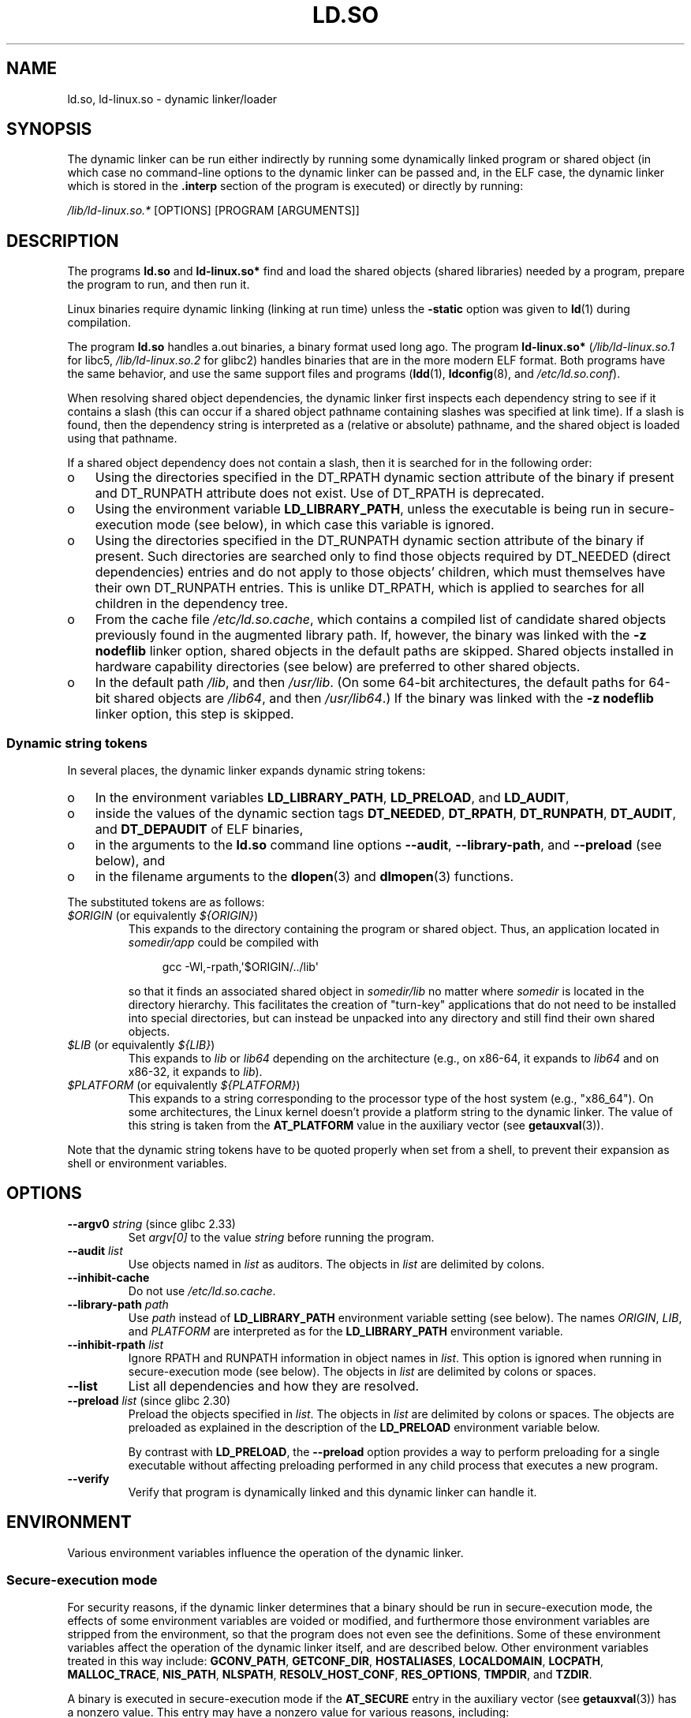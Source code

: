 .\" %%%LICENSE_START(PUBLIC_DOMAIN)
.\" This is in the public domain
.\" %%%LICENSE_END
.\" Various parts:
.\" Copyright (C) 2007-9, 2013, 2016 Michael Kerrisk <mtk.manpages@gmail.com>
.\"
.TH LD.SO 8 2020-08-13 "GNU" "Linux Programmer's Manual"
.SH NAME
ld.so, ld\-linux.so \- dynamic linker/loader
.SH SYNOPSIS
The dynamic linker can be run either indirectly by running some
dynamically linked program or shared object
(in which case no command-line options
to the dynamic linker can be passed and, in the ELF case, the dynamic linker
which is stored in the
.B .interp
section of the program is executed) or directly by running:
.PP
.I /lib/ld\-linux.so.*
[OPTIONS] [PROGRAM [ARGUMENTS]]
.SH DESCRIPTION
The programs
.B ld.so
and
.B ld\-linux.so*
find and load the shared objects (shared libraries) needed by a program,
prepare the program to run, and then run it.
.PP
Linux binaries require dynamic linking (linking at run time)
unless the
.B \-static
option was given to
.BR ld (1)
during compilation.
.PP
The program
.B ld.so
handles a.out binaries, a binary format used long ago.
The program
.B ld\-linux.so*
(\fI/lib/ld\-linux.so.1\fP for libc5, \fI/lib/ld\-linux.so.2\fP for glibc2)
handles binaries that are in the more modern ELF format.
Both programs have the same behavior, and use the same
support files and programs
.RB ( ldd (1),
.BR ldconfig (8),
and
.IR /etc/ld.so.conf ).
.PP
When resolving shared object dependencies,
the dynamic linker first inspects each dependency
string to see if it contains a slash (this can occur if
a shared object pathname containing slashes was specified at link time).
If a slash is found, then the dependency string is interpreted as
a (relative or absolute) pathname,
and the shared object is loaded using that pathname.
.PP
If a shared object dependency does not contain a slash,
then it is searched for in the following order:
.IP o 3
Using the directories specified in the
DT_RPATH dynamic section attribute
of the binary if present and DT_RUNPATH attribute does not exist.
Use of DT_RPATH is deprecated.
.IP o
Using the environment variable
.BR LD_LIBRARY_PATH ,
unless the executable is being run in secure-execution mode (see below),
in which case this variable is ignored.
.IP o
Using the directories specified in the
DT_RUNPATH dynamic section attribute
of the binary if present.
Such directories are searched only to
find those objects required by DT_NEEDED (direct dependencies) entries
and do not apply to those objects' children,
which must themselves have their own DT_RUNPATH entries.
This is unlike DT_RPATH, which is applied
to searches for all children in the dependency tree.
.IP o
From the cache file
.IR /etc/ld.so.cache ,
which contains a compiled list of candidate shared objects previously found
in the augmented library path.
If, however, the binary was linked with the
.B \-z nodeflib
linker option, shared objects in the default paths are skipped.
Shared objects installed in hardware capability directories (see below)
are preferred to other shared objects.
.IP o
In the default path
.IR /lib ,
and then
.IR /usr/lib .
(On some 64-bit architectures, the default paths for 64-bit shared objects are
.IR /lib64 ,
and then
.IR /usr/lib64 .)
If the binary was linked with the
.B \-z nodeflib
linker option, this step is skipped.
.\"
.SS Dynamic string tokens
In several places, the dynamic linker expands dynamic string tokens:
.IP o 3
In the environment variables
.BR LD_LIBRARY_PATH ,
.BR LD_PRELOAD ,
and
.BR LD_AUDIT ,
.IP o 3
inside the values of the dynamic section tags
.BR DT_NEEDED ,
.BR DT_RPATH ,
.BR DT_RUNPATH ,
.BR DT_AUDIT ,
and
.BR DT_DEPAUDIT
of ELF binaries,
.IP o 3
in the arguments to the
.B ld.so
command line options
.BR \-\-audit ,
.BR \-\-library-path ,
and
.B \-\-preload
(see below), and
.IP o 3
in the filename arguments to the
.BR dlopen (3)
and
.BR dlmopen (3)
functions.
.PP
The substituted tokens are as follows:
.TP
.IR $ORIGIN " (or equivalently " ${ORIGIN} )
This expands to
the directory containing the program or shared object.
Thus, an application located in
.I somedir/app
could be compiled with
.IP
.in +4n
.EX
gcc \-Wl,\-rpath,\(aq$ORIGIN/../lib\(aq
.EE
.in
.IP
so that it finds an associated shared object in
.I somedir/lib
no matter where
.I somedir
is located in the directory hierarchy.
This facilitates the creation of "turn-key" applications that
do not need to be installed into special directories,
but can instead be unpacked into any directory
and still find their own shared objects.
.TP
.IR $LIB " (or equivalently " ${LIB} )
This expands to
.I lib
or
.I lib64
depending on the architecture
(e.g., on x86-64, it expands to
.IR lib64
and
on x86-32, it expands to
.IR lib ).
.TP
.IR $PLATFORM " (or equivalently " ${PLATFORM} )
This expands to a string corresponding to the processor type
of the host system (e.g., "x86_64").
On some architectures, the Linux kernel doesn't provide a platform
string to the dynamic linker.
The value of this string is taken from the
.BR AT_PLATFORM
value in the auxiliary vector (see
.BR getauxval (3)).
.\" To get an idea of the places that $PLATFORM would match,
.\" look at the output of the following:
.\"
.\"     mkdir /tmp/d
.\"     LD_LIBRARY_PATH=/tmp/d strace -e open /bin/date 2>&1 | grep /tmp/d
.\"
.\" ld.so lets names be abbreviated, so $O will work for $ORIGIN;
.\" Don't do this!!
.PP
Note that the dynamic string tokens have to be quoted properly when
set from a shell,
to prevent their expansion as shell or environment variables.
.SH OPTIONS
.TP
.BR \-\-argv0 " \fIstring\fP (since glibc 2.33)"
Set
.I argv[0]
to the value
.I string
before running the program.
.TP
.BI \-\-audit " list"
Use objects named in
.I list
as auditors.
The objects in
.I list
are delimited by colons.
.TP
.B \-\-inhibit\-cache
Do not use
.IR /etc/ld.so.cache .
.TP
.BI \-\-library\-path " path"
Use
.I path
instead of
.B LD_LIBRARY_PATH
environment variable setting (see below).
The names
.IR ORIGIN ,
.IR LIB ,
and
.IR PLATFORM
are interpreted as for the
.BR LD_LIBRARY_PATH
environment variable.
.TP
.BI \-\-inhibit\-rpath " list"
Ignore RPATH and RUNPATH information in object names in
.IR list .
This option is ignored when running in secure-execution mode (see below).
The objects in
.I list
are delimited by colons or spaces.
.TP
.B \-\-list
List all dependencies and how they are resolved.
.TP
.BR \-\-preload " \fIlist\fP (since glibc 2.30)"
Preload the objects specified in
.IR list .
The objects in
.I list
are delimited by colons or spaces.
The objects are preloaded as explained in the description of the
.BR LD_PRELOAD
environment variable below.
.IP
By contrast with
.BR LD_PRELOAD ,
the
.BR \-\-preload
option provides a way to perform preloading for a single executable
without affecting preloading performed in any child process that executes
a new program.
.TP
.B \-\-verify
Verify that program is dynamically linked and this dynamic linker can handle
it.
.SH ENVIRONMENT
Various environment variables influence the operation of the dynamic linker.
.\"
.SS Secure-execution mode
For security reasons,
if the dynamic linker determines that a binary should be
run in secure-execution mode,
the effects of some environment variables are voided or modified,
and furthermore those environment variables are stripped from the environment,
so that the program does not even see the definitions.
Some of these environment variables affect the operation of
the dynamic linker itself, and are described below.
Other environment variables treated in this way include:
.BR GCONV_PATH ,
.BR GETCONF_DIR ,
.BR HOSTALIASES ,
.BR LOCALDOMAIN ,
.BR LOCPATH ,
.BR MALLOC_TRACE ,
.BR NIS_PATH ,
.BR NLSPATH ,
.BR RESOLV_HOST_CONF ,
.BR RES_OPTIONS ,
.BR TMPDIR ,
and
.BR TZDIR .
.PP
A binary is executed in secure-execution mode if the
.B AT_SECURE
entry in the auxiliary vector (see
.BR getauxval (3))
has a nonzero value.
This entry may have a nonzero value for various reasons, including:
.IP * 3
The process's real and effective user IDs differ,
or the real and effective group IDs differ.
This typically occurs as a result of executing
a set-user-ID or set-group-ID program.
.IP *
A process with a non-root user ID executed a binary that
conferred capabilities to the process.
.IP *
A nonzero value may have been set by a Linux Security Module.
.\"
.SS Environment variables
Among the more important environment variables are the following:
.TP
.BR LD_ASSUME_KERNEL " (since glibc 2.2.3)"
Each shared object can inform the dynamic linker of the minimum kernel ABI
version that it requires.
(This requirement is encoded in an ELF note section that is viewable via
.IR "readelf\ \-n"
as a section labeled
.BR NT_GNU_ABI_TAG .)
At run time,
the dynamic linker determines the ABI version of the running kernel and
will reject loading shared objects that specify minimum ABI versions
that exceed that ABI version.
.IP
.BR LD_ASSUME_KERNEL
can be used to
cause the dynamic linker to assume that it is running on a system with
a different kernel ABI version.
For example, the following command line causes the
dynamic linker to assume it is running on Linux 2.2.5 when loading
the shared objects required by
.IR myprog :
.IP
.in +4n
.EX
$ \fBLD_ASSUME_KERNEL=2.2.5 ./myprog\fP
.EE
.in
.IP
On systems that provide multiple versions of a shared object
(in different directories in the search path) that have
different minimum kernel ABI version requirements,
.BR LD_ASSUME_KERNEL
can be used to select the version of the object that is used
(dependent on the directory search order).
.IP
Historically, the most common use of the
.BR LD_ASSUME_KERNEL
feature was to manually select the older
LinuxThreads POSIX threads implementation on systems that provided both
LinuxThreads and NPTL
(which latter was typically the default on such systems);
see
.BR pthreads (7).
.TP
.BR LD_BIND_NOW " (since glibc 2.1.1)"
If set to a nonempty string,
causes the dynamic linker to resolve all symbols
at program startup instead of deferring function call resolution to the point
when they are first referenced.
This is useful when using a debugger.
.TP
.B LD_LIBRARY_PATH
A list of directories in which to search for
ELF libraries at execution time.
The items in the list are separated by either colons or semicolons,
and there is no support for escaping either separator.
A zero-length directory name indicates the current working directory.
.IP
This variable is ignored in secure-execution mode.
.IP
Within the pathnames specified in
.BR LD_LIBRARY_PATH ,
the dynamic linker expands the tokens
.IR $ORIGIN ,
.IR $LIB ,
and
.IR $PLATFORM
(or the versions using curly braces around the names)
as described above in
.IR "Dynamic string tokens" .
Thus, for example,
the following would cause a library to be searched for in either the
.I lib
or
.I lib64
subdirectory below the directory containing the program to be executed:
.IP
.in +4n
.EX
$ \fBLD_LIBRARY_PATH=\(aq$ORIGIN/$LIB\(aq prog\fP
.EE
.in
.IP
(Note the use of single quotes, which prevent expansion of
.I $ORIGIN
and
.I $LIB
as shell variables!)
.TP
.B LD_PRELOAD
A list of additional, user-specified, ELF shared
objects to be loaded before all others.
This feature can be used to selectively override functions
in other shared objects.
.IP
The items of the list can be separated by spaces or colons,
and there is no support for escaping either separator.
The objects are searched for using the rules given under DESCRIPTION.
Objects are searched for and added to the link map in the left-to-right
order specified in the list.
.IP
In secure-execution mode,
preload pathnames containing slashes are ignored.
Furthermore, shared objects are preloaded only
from the standard search directories and only
if they have set-user-ID mode bit enabled (which is not typical).
.IP
Within the names specified in the
.BR LD_PRELOAD
list, the dynamic linker understands the tokens
.IR $ORIGIN ,
.IR $LIB ,
and
.IR $PLATFORM
(or the versions using curly braces around the names)
as described above in
.IR "Dynamic string tokens" .
(See also the discussion of quoting under the description of
.BR LD_LIBRARY_PATH .)
.\" Tested with the following:
.\"
.\"	LD_PRELOAD='$LIB/libmod.so' LD_LIBRARY_PATH=. ./prog
.\"
.\" which will preload the libmod.so in 'lib' or 'lib64', using it
.\" in preference to the version in '.'.
.IP
There are various methods of specifying libraries to be preloaded,
and these are handled in the following order:
.RS
.IP (1) 4
The
.BR LD_PRELOAD
environment variable.
.IP (2)
The
.B \-\-preload
command-line option when invoking the dynamic linker directly.
.IP (3)
The
.I /etc/ld.so.preload
file (described below).
.RE
.TP
.BR LD_TRACE_LOADED_OBJECTS
If set (to any value), causes the program to list its dynamic
dependencies, as if run by
.BR ldd (1),
instead of running normally.
.PP
Then there are lots of more or less obscure variables,
many obsolete or only for internal use.
.TP
.BR LD_AUDIT " (since glibc 2.4)"
A list of user-specified, ELF shared objects
to be loaded before all others in a separate linker namespace
(i.e., one that does not intrude upon the normal symbol bindings that
would occur in the process)
These objects can be used to audit the operation of the dynamic linker.
The items in the list are colon-separated,
and there is no support for escaping the separator.
.IP
.B LD_AUDIT
is ignored in secure-execution mode.
.IP
The dynamic linker will notify the audit
shared objects at so-called auditing checkpoints\(emfor example,
loading a new shared object, resolving a symbol,
or calling a symbol from another shared object\(emby
calling an appropriate function within the audit shared object.
For details, see
.BR rtld\-audit (7).
The auditing interface is largely compatible with that provided on Solaris,
as described in its
.IR "Linker and Libraries Guide" ,
in the chapter
.IR "Runtime Linker Auditing Interface" .
.IP
Within the names specified in the
.BR LD_AUDIT
list, the dynamic linker understands the tokens
.IR $ORIGIN ,
.IR $LIB ,
and
.IR $PLATFORM
(or the versions using curly braces around the names)
as described above in
.IR "Dynamic string tokens" .
(See also the discussion of quoting under the description of
.BR LD_LIBRARY_PATH .)
.IP
Since glibc 2.13,
.\" commit 8e9f92e9d5d7737afdacf79b76d98c4c42980508
in secure-execution mode,
names in the audit list that contain slashes are ignored,
and only shared objects in the standard search directories that
have the set-user-ID mode bit enabled are loaded.
.TP
.BR LD_BIND_NOT " (since glibc 2.1.95)"
If this environment variable is set to a nonempty string,
do not update the GOT (global offset table) and PLT (procedure linkage table)
after resolving a function symbol.
By combining the use of this variable with
.BR LD_DEBUG
(with the categories
.IR bindings
and
.IR symbols ),
one can observe all run-time function bindings.
.TP
.BR LD_DEBUG " (since glibc 2.1)"
Output verbose debugging information about operation of the dynamic linker.
The content of this variable is one of more of the following categories,
separated by colons, commas, or (if the value is quoted) spaces:
.RS
.TP 12
.I help
Specifying
.IR help
in the value of this variable does not run the specified program,
and displays a help message about which categories can be specified in this
environment variable.
.TP
.I all
Print all debugging information (except
.IR statistics
and
.IR unused ;
see below).
.TP
.I bindings
Display information about which definition each symbol is bound to.
.TP
.I files
Display progress for input file.
.TP
.I libs
Display library search paths.
.TP
.I reloc
Display relocation processing.
.TP
.I scopes
Display scope information.
.TP
.I statistics
Display relocation statistics.
.TP
.I symbols
Display search paths for each symbol look-up.
.TP
.I unused
Determine unused DSOs.
.TP
.I versions
Display version dependencies.
.RE
.IP
Since glibc 2.3.4,
.B LD_DEBUG
is ignored in secure-execution mode, unless the file
.IR /etc/suid\-debug
exists (the content of the file is irrelevant).
.TP
.BR LD_DEBUG_OUTPUT " (since glibc 2.1)"
By default,
.B LD_DEBUG
output is written to standard error.
If
.B LD_DEBUG_OUTPUT
is defined, then output is written to the pathname specified by its value,
with the suffix "." (dot) followed by the process ID appended to the pathname.
.IP
.B LD_DEBUG_OUTPUT
is ignored in secure-execution mode.
.TP
.BR LD_DYNAMIC_WEAK " (since glibc 2.1.91)"
By default, when searching shared libraries to resolve a symbol reference,
the dynamic linker will resolve to the first definition it finds.
.IP
Old glibc versions (before 2.2), provided a different behavior:
if the linker found a symbol that was weak,
it would remember that symbol and
keep searching in the remaining shared libraries.
If it subsequently found a strong definition of the same symbol,
then it would instead use that definition.
(If no further symbol was found,
then the dynamic linker would use the weak symbol that it initially found.)
.IP
The old glibc behavior was nonstandard.
(Standard practice is that the distinction between
weak and strong symbols should have effect only at static link time.)
In glibc 2.2,
.\" More precisely 2.1.92
.\" See weak handling
.\"     https://www.sourceware.org/ml/libc-hacker/2000-06/msg00029.html
.\"     To: GNU libc hacker <libc-hacker at sourceware dot cygnus dot com>
.\"     Subject: weak handling
.\"     From: Ulrich Drepper <drepper at redhat dot com>
.\"     Date: 07 Jun 2000 20:08:12 -0700
.\"     Reply-To: drepper at cygnus dot com (Ulrich Drepper)
the dynamic linker was modified to provide the current behavior
(which was the behavior that was provided by most other implementations
at that time).
.IP
Defining the
.B LD_DYNAMIC_WEAK
environment variable (with any value) provides
the old (nonstandard) glibc behavior,
whereby a weak symbol in one shared library may be overridden by
a strong symbol subsequently discovered in another shared library.
(Note that even when this variable is set,
a strong symbol in a shared library will not override
a weak definition of the same symbol in the main program.)
.IP
Since glibc 2.3.4,
.B LD_DYNAMIC_WEAK
is ignored in secure-execution mode.
.TP
.BR LD_HWCAP_MASK " (since glibc 2.1)"
Mask for hardware capabilities.
.TP
.BR LD_ORIGIN_PATH " (since glibc 2.1)"
Path where the binary is found.
.\" Used only if $ORIGIN can't be determined by normal means
.\" (from the origin path saved at load time, or from /proc/self/exe)?
.IP
Since glibc 2.4,
.B LD_ORIGIN_PATH
is ignored in secure-execution mode.
.TP
.BR LD_POINTER_GUARD " (glibc from 2.4 to 2.22)"
Set to 0 to disable pointer guarding.
Any other value enables pointer guarding, which is also the default.
Pointer guarding is a security mechanism whereby some pointers to code
stored in writable program memory (return addresses saved by
.BR setjmp (3)
or function pointers used by various glibc internals) are mangled
semi-randomly to make it more difficult for an attacker to hijack
the pointers for use in the event of a buffer overrun or
stack-smashing attack.
Since glibc 2.23,
.\" commit a014cecd82b71b70a6a843e250e06b541ad524f7
.B LD_POINTER_GUARD
can no longer be used to disable pointer guarding,
which is now always enabled.
.TP
.BR LD_PROFILE " (since glibc 2.1)"
The name of a (single) shared object to be profiled,
specified either as a pathname or a soname.
Profiling output is appended to the file whose name is:
"\fI$LD_PROFILE_OUTPUT\fP/\fI$LD_PROFILE\fP.profile".
.IP
Since glibc 2.2.5,
.BR LD_PROFILE
is ignored in secure-execution mode.
.TP
.BR LD_PROFILE_OUTPUT " (since glibc 2.1)"
Directory where
.B LD_PROFILE
output should be written.
If this variable is not defined, or is defined as an empty string,
then the default is
.IR /var/tmp .
.IP
.B LD_PROFILE_OUTPUT
is ignored in secure-execution mode; instead
.IR /var/profile
is always used.
(This detail is relevant only before glibc 2.2.5,
since in later glibc versions,
.B LD_PROFILE
is also ignored in secure-execution mode.)
.TP
.BR LD_SHOW_AUXV " (since glibc 2.1)"
If this environment variable is defined (with any value),
show the auxiliary array passed up from the kernel (see also
.BR getauxval (3)).
.IP
Since glibc 2.3.4,
.B LD_SHOW_AUXV
is ignored in secure-execution mode.
.TP
.BR LD_TRACE_PRELINKING " (since glibc 2.4)"
If this environment variable is defined,
trace prelinking of the object whose name is assigned to
this environment variable.
(Use
.BR ldd (1)
to get a list of the objects that might be traced.)
If the object name is not recognized,
.\" (This is what seems to happen, from experimenting)
then all prelinking activity is traced.
.TP
.BR LD_USE_LOAD_BIAS " (since glibc 2.3.3)"
.\" http://sources.redhat.com/ml/libc-hacker/2003-11/msg00127.html
.\" Subject: [PATCH] Support LD_USE_LOAD_BIAS
.\" Jakub Jelinek
By default (i.e., if this variable is not defined),
executables and prelinked
shared objects will honor base addresses of their dependent shared objects
and (nonprelinked) position-independent executables (PIEs)
and other shared objects will not honor them.
If
.B LD_USE_LOAD_BIAS
is defined with the value 1, both executables and PIEs
will honor the base addresses.
If
.B LD_USE_LOAD_BIAS
is defined with the value 0,
neither executables nor PIEs will honor the base addresses.
.IP
Since glibc 2.3.3, this variable is ignored in secure-execution mode.
.TP
.BR LD_VERBOSE " (since glibc 2.1)"
If set to a nonempty string,
output symbol versioning information about the
program if the
.B LD_TRACE_LOADED_OBJECTS
environment variable has been set.
.TP
.BR LD_WARN " (since glibc 2.1.3)"
If set to a nonempty string, warn about unresolved symbols.
.TP
.BR LD_PREFER_MAP_32BIT_EXEC " (x86-64 only; since glibc 2.23)"
According to the Intel Silvermont software optimization guide, for 64-bit
applications, branch prediction performance can be negatively impacted
when the target of a branch is more than 4\ GB away from the branch.
If this environment variable is set (to any value),
the dynamic linker
will first try to map executable pages using the
.BR mmap (2)
.BR MAP_32BIT
flag, and fall back to mapping without that flag if that attempt fails.
NB: MAP_32BIT will map to the low 2\ GB (not 4\ GB) of the address space.
.IP
Because
.B MAP_32BIT
reduces the address range available for address space layout
randomization (ASLR),
.B LD_PREFER_MAP_32BIT_EXEC
is always disabled in secure-execution mode.
.SH FILES
.TP
.I /lib/ld.so
a.out dynamic linker/loader
.TP
.IR /lib/ld\-linux.so. { 1 , 2 }
ELF dynamic linker/loader
.TP
.I /etc/ld.so.cache
File containing a compiled list of directories in which to search for
shared objects and an ordered list of candidate shared objects.
See
.BR ldconfig (8).
.TP
.I /etc/ld.so.preload
File containing a whitespace-separated list of ELF shared objects to
be loaded before the program.
See the discussion of
.BR LD_PRELOAD
above.
If both
.BR LD_PRELOAD
and
.I /etc/ld.so.preload
are employed, the libraries specified by
.BR LD_PRELOAD
are preloaded first.
.I /etc/ld.so.preload
has a system-wide effect,
causing the specified libraries to be preloaded for
all programs that are executed on the system.
(This is usually undesirable,
and is typically employed only as an emergency remedy, for example,
as a temporary workaround to a library misconfiguration issue.)
.TP
.I lib*.so*
shared objects
.SH NOTES
.SS Hardware capabilities
Some shared objects are compiled using hardware-specific instructions which do
not exist on every CPU.
Such objects should be installed in directories whose names define the
required hardware capabilities, such as
.IR /usr/lib/sse2/ .
The dynamic linker checks these directories against the hardware of the
machine and selects the most suitable version of a given shared object.
Hardware capability directories can be cascaded to combine CPU features.
The list of supported hardware capability names depends on the CPU.
The following names are currently recognized:
.\" Presumably, this info comes from sysdeps/i386/dl-procinfo.c and
.\" similar files
.TP
.B Alpha
ev4, ev5, ev56, ev6, ev67
.TP
.B MIPS
loongson2e, loongson2f, octeon, octeon2
.TP
.B PowerPC
4xxmac, altivec, arch_2_05, arch_2_06, booke, cellbe, dfp, efpdouble, efpsingle,
fpu, ic_snoop, mmu, notb, pa6t, power4, power5, power5+, power6x, ppc32, ppc601,
ppc64, smt, spe, ucache, vsx
.TP
.B SPARC
flush, muldiv, stbar, swap, ultra3, v9, v9v, v9v2
.TP
.B s390
dfp, eimm, esan3, etf3enh, g5, highgprs, hpage, ldisp, msa, stfle,
z900, z990, z9-109, z10, zarch
.TP
.B x86 (32-bit only)
acpi, apic, clflush, cmov, cx8, dts, fxsr, ht, i386, i486, i586, i686, mca, mmx,
mtrr, pat, pbe, pge, pn, pse36, sep, ss, sse, sse2, tm
.SH SEE ALSO
.BR ld (1),
.BR ldd (1),
.BR pldd (1),
.BR sprof (1),
.BR dlopen (3),
.BR getauxval (3),
.BR elf (5),
.BR capabilities (7),
.BR rtld\-audit (7),
.BR ldconfig (8),
.BR sln (8)
.\" .SH AUTHORS
.\" ld.so: David Engel, Eric Youngdale, Peter MacDonald, Hongjiu Lu, Linus
.\"  Torvalds, Lars Wirzenius and Mitch D'Souza
.\" ld\-linux.so: Roland McGrath, Ulrich Drepper and others.
.\"
.\" In the above, (libc5) stands for David Engel's ld.so/ld\-linux.so.

